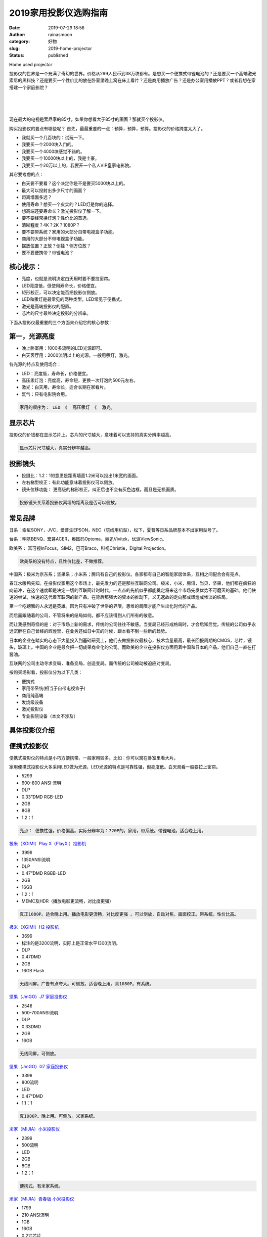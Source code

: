 2019家用投影仪选购指南
######################
:date: 2019-07-29 18:58
:author: rainasmoon
:category: 好物
:slug: 2019-home-projector
:status: published

.. raw:: html

   <figure class="wp-block-image">

| |home used projector|

.. raw:: html

   <figcaption>

Home used projector

.. raw:: html

   </figcaption>
   </figure>

投影仪的世界是一个充满了奇幻的世界。价格从299人民币到38万块都有。是想买一个便携式带锂电池的？还是要买一个高端激光索尼的黑科技？还是要买一个性价比的放在卧室里晚上窝在床上看片？还是商用播放广告？还是办公室用播放PPT？或者我想在家搭建一个家庭影院？

| 
|  
|  

现在最大的电视是索尼家的85寸。如果你想看大于85寸的画面？那就买个投影仪。

购买投影仪的要点有哪些呢？ 首先，最最重要的一点：预算，预算，预算。投影仪的价格跨度太大了。

-  我就买一个几百块的：试玩一下。
-  我要买一个2000块入门的。
-  我要买一个4000块感觉不错的。
-  我要买一个10000块以上的，我是土豪。
-  我要买一个20万以上的，我要开一个私人VIP皇家电影院。

其它要考虑的点：

-  白天要不要看？这个决定你是不是要买5000块以上的。
-  最大可以投射出多少尺寸的画面？
-  距离墙面多远？
-  使用寿命？想买一个皮实的？LED灯是你的选择。
-  想高端还要寿命长？激光投影仪了解一下。
-  要不要经常换灯泡？性价比的首选。
-  清晰程度？4K？2K？1080P？
-  要不要带系统？家用的大部分自带电视盒子功能。
-  商用的大部分不带电视盒子功能。
-  摆放位置？正放？倒挂？侧方位放？
-  要不要便携带？带锂电池？

核心提示：
==========

-  亮度，也就是流明决定白天用时要不要拉窗帘。
-  LED亮度低，但使用寿命长，价格便宜。
-  矩形校正，可以决定能否把投影仪侧放。
-  LED和汞灯是最常见的两种类型。LED常见于便携式。
-  激光是高端投影仪的配置。
-  芯片的尺寸最终决定投影的分辨率。

下面从投影仪最重要的三个方面来介绍它的核心参数：

第一，光源亮度
==============

-  晚上卧室用：1000多流明的LED光源即可。
-  白天客厅用：2000流明以上的光源。一般用汞灯，激光。

各光源的特点及使用场合：

-  LED：亮度低，寿命长，价格便宜。
-  高压汞灯泡：亮度高，寿命短，更换一次灯泡约500元左右。
-  激光：白天用，寿命长，适合长期在家看片。
-  氙气：只有电影院会用。

.. code:: wp-block-preformatted

    家用的顺序为： LED 《  高压汞灯 《  激光。

显示芯片
========

投影仪的价钱都在显示芯片上。芯片的尺寸越大，意味着可以支持的真实分辨率越高。

.. code:: wp-block-preformatted

    显示芯片尺寸越大，真实分辨率越高。

投影镜头
========

-  投摄比：1.2：1的意思是距离墙面1.2米可以投出1米宽的画面。
-  左右梯型校正：有此功能意味着投影仪可以侧放。
-  镜头位移功能： 更高级的梯形校正，纠正后也不会有灰色边框，而且是无损画质。

.. code:: wp-block-preformatted

    投影镜头关系着投影仪离墙的距离及是否可以侧放。

常见品牌
========

日系：索尼SONY，JVC，爱普生EPSON，NEC（院线用机型），松下，夏普等日系品牌基本不出家用型号了。

台系：明基BENQ，宏碁ACER，奥图码Optoma，丽迅Vivitek，优派ViewSonic。

欧美系： 富可视InFocus，SIM2，巴可Braco，科视Christie，Digital Projection。

.. code:: wp-block-preformatted

    欧美系的没有特点，且性价比差，不做推荐。

中国系：极米为京东系；坚果系；小米系；腾讯有自己的投影仪。各家都有自己的智能家居体系，互相之间配合会有亮点。

春江水暖鸭先知。在投影仪家用这个市场上，最先发力的还是那些互联网公司。极米，小米，腾讯，当贝，坚果，他们都在疯狂的向前冲，在这个速度即是决定一切的互联网计时时代。一点点的先机似乎都能奠定将来这个市场先发优势不可磨灭的基础。他们快速的尝试，快速的迭代着互联网的新产品。在背后那强大的资本的推动下，义无返故的走向那或辉煌或惨淡的结局。

第一个吃螃蟹的人永远是英雄。因为只有冲破了世俗的界限，思维的局限才能产生出化时代的产品。

而后面跟随着的公司，不管将来的结局如何。都不应该得到人们所有的敬意。

而让我感到奇怪的是：对于市场上新的需求，传统的公司往往不敏感。当变局已经形成格局时，才会后知后觉。传统的公司似乎永远沉醉在自己曾经的辉煌里，在业务还如日中天的时候，跟本看不到一些新的趋势。

日本的企业在踏实的心态下大量投入到基础研究上，他们去做投影仪最核心，技术含量最高，最长回报周期的CMOS，芯片，镜头，玻璃上。中国的企业是最会把一切成果商业化的公司。而欧美的企业在投影仪方面用着中国和日本的产品，他们自己一直在打酱油。

互联网的公司主动寻求变局，准备变局，创造变局。而传统的公司被动被迫应对变局。

按购买场影看，投影仪分为以下几类：

-  便携式
-  家用带系统(相当于自带电视盒子)
-  商用纯高端
-  发烧级设备
-  激光投影仪
-  专业影院设备（本文不涉及）

具体投影仪介绍
==============

便携式投影仪
============

便携式投影仪的特点是小巧方便携带。一般家用较多。比如：你可以窝在卧室里看大片。

家用便携式投影仪大多采用LED做为光源，LED光源的特点是可靠性强，但亮度低。白天观看一般要拉上窗帘。

.. raw:: html

   <figure class="wp-block-image">

|image1|

.. raw:: html

   </figure>

-  5299
-  600-800 ANSI 流明
-  DLP
-  0.33”DMD RGB-LED
-  2GB
-  8GB
-  1.2：1

.. code:: wp-block-preformatted

    亮点： 便携性强，价格偏高。实际分辨率为：720P的。家用，带系统。带锂电池。适合晚上用。

`极米（XGIMI）Play X（PlayX ）投影机 <https://union-click.jd.com/jdc?e=&p=AyIGZRJdHQYVBlQeWiUCEwZUGlsXAhQEUx5rUV1KWQorAlBHU0VeBUVNR0ZbSkAOClBMW0sbWhQDEwdXG10WBBcYDF4HSDJyZiVfEkp7TmJSTwNScBZkKERebn9yC1krWxMBGwdcGF4WAyIHVBpbEAETDlwdayUCEzcDdVsUAxMGVBpfHAEiB1weWBcGEwNdHGsVBhUCVhNZEAUWDlEeaxICGzcWSwNKUlBbC0UEJTISBlQaWhUAEgFWHV4lASI3ZRtrFjJQaQITWkAKQVcFS1hCBRdQAh5TQAcaAlcfXBcCEQdXTwgQMhAGVB9S>`__

.. raw:: html

   <figure class="wp-block-image">

|image2|

.. raw:: html

   </figure>

-  3999
-  1350ANSI流明
-  DLP
-  0.47”DMD RGBB-LED
-  2GB
-  16GB
-  1.2：1
-  MEMC及HDR（播放电影更流畅，对比度更强）

.. code:: wp-block-preformatted

    真正1080P。适合晚上用。播放电影更流畅，对比度更强 。可以侧放，自动对焦，画面校正。带系统。性价比高。

`极米（XGIMI）H2 投影机 <https://union-click.jd.com/jdc?e=&p=AyIGZRJdHQYVBlQeWiUEGwNXGFsQMlZYDUUEJVtXQhRZUAscSkIBR0ROVw1VC0dFEwsWBVYbXgpbV1sIKzkXBVdwMU8bdUpaWwJkJmwLeVohejsZDiIHUxhSFQsRAlYaaxUDEwdQGFocCxQ3ZRtaJVR8B1QaWhQDEwNcGGsVCxcEVx9aEQoVN1UfXBABGgJTHl8dARI3UhtSJUFCXwpLGUlcTFhlK10cBhAEVR5rFjIiN1UrWCVAfAMGT1ocUBoFVRIMQAcXV1xIC0ADF1NXGF0cUEEGVB1cJQATBlES>`__

.. raw:: html

   <figure class="wp-block-image">

|image3|

.. raw:: html

   </figure>

-  3699
-  标注的是3200流明，实际上是正常水平1300流明。
-  DLP
-  0.47DMD
-  2GB
-  16GB Flash

.. code:: wp-block-preformatted

     无线同屏。广告有点夸大。可侧放。适合晚上用。真1080P。有系统。

`坚果（JmGO）J7 家庭投影仪 <https://union-click.jd.com/jdc?e=&p=AyIGZRNbFgQSDlUbWCUFGgFVHF0SMlZYDUUEJVtXQhRZUAscSkIBR0ROVw1VC0dFEgoUB1IdXApbV1sIKwtqXERiIHgGdUkVBxV9XBR%2FZEEtRzsZDiIHUxhSFQsRAlYaaxUDEwdQGFocCxQ3ZRtaJVR8B1QaWhQDEwNSHWsVCxcEVx9aEQoVN1UfXBABGgVdH1sVBxI3UhtSJUFCXwpLGUlcTFhlK1wdBBIAUxxrFjIiN1UrWCVAfFBdGg4dUUJXBRgMEgdFUFATDhAKFwVRHFkVARIFAUheJQATBlES>`__

.. raw:: html

   <figure class="wp-block-image">

|image4|

.. raw:: html

   </figure>

-  2548
-  500-700ANSI流明
-  DLP
-  0.33DMD
-  2GB
-  16GB

.. code:: wp-block-preformatted

     无线同屏。可侧放。

`坚果（JmGO）G7 家庭投影仪 <https://union-click.jd.com/jdc?e=&p=AyIGZRNbFgQSDlUbWCUFGwRQH1IRMlZYDUUEJVtXQhRZUAscSkIBR0ROVw1VC0dFEgsRAlESXwpbV1sIK15UVxp5Jn04dkVWbCpsDHVYbmAhQx0ZDiIHUxhSFQsRAlYaaxUDEwdQGFocCxQ3ZRtaJVR8B1QaWhQDEwNSHWsVCxcEVx9aEQoVN1UfXBABGgJcGlkTABs3UhtSJUFCXwpLGUlcTFhlK1wcARcDXB9rFjIiN1UrWCVAfAMGT1ocUBoFVRIMQAcXV1xIC0ADF1NXGF0cUEEGVB1cJQATBlES>`__

.. raw:: html

   <figure class="wp-block-image">

|image5|

.. raw:: html

   </figure>

-  3399
-  800流明
-  LED
-  0.47"DMD
-  1.1：1

.. code:: wp-block-preformatted

    真1080P。晚上用。可侧放。米家系统。

`米家（MIJIA）小米投影仪 <https://union-click.jd.com/jdc?e=&p=AyIGZRprEwQTB10ZWSVGTV8LRGtMR1dGFxBFC1pXUwkEAEAdQFkJBV0TAxIPVxlETEdOWmVSWn5QYVlLSDkLdBNGDFklQ3lVU1JdVxkyEgFWElscARcEVCtbFAMSAlYaUhwEIjdVGmtDbBIGVBpaFAcSBFcrWxwHEQVRGl8dBSIHURxeFgoXBFUbWBQAIgBVEmtWUkpYBVkHS1xNN2UdXRQCGgVXK1glMiIHZRhrV2xFD1ROU0ZSQldWTFwQVUUCXU5eHQcQA1IZWxYCEFMGHmsXAxMDXA%3D%3D>`__

.. raw:: html

   <figure class="wp-block-image">

|image6|

.. raw:: html

   </figure>

-  2399
-  500流明
-  LED
-  2GB
-  8GB
-  1.2：1

.. code:: wp-block-preformatted

    便携式。有米家系统。

`米家（MIJIA）青春版 小米投影仪 <https://union-click.jd.com/jdc?e=&p=AyIGZRprFQMTBlQbUhIBFA5RKx9KWkxYZUIeUENQDEsFA1BWThgOTkRHXE4ZVRpaFAMSDlIYXRwGDV4QRwYlS2JwElIfC3V3QS9OLkJJDFoDZRl8Yh4LZRtdFgsSDlYeWBQyEgZUG14WAxsOUytrFQMiUTsbWhQDEwZQG1gXMhIOUBhZEQMWD1IrWxEFFwRdHlIRChEHVStcFQsiRAVDBEVATlkLRGslAhMGVBpbHAURAVwfaxYyIjdVK1glQHwDBk9aHFAaBVUSDEAHF1dcSAtAAxdTVxhdHFBBBlQdXCUAEwZREg%3D%3D>`__

.. raw:: html

   <figure class="wp-block-image">

|image7|

.. raw:: html

   </figure>

-  1799
-  210 ANSI流明
-  1GB
-  16GB
-  0.2寸芯片
-  1.2：1

.. code:: wp-block-preformatted

    内置大容量锂电池。便携式，有系统。可无线投屏。

`京东京造 投影仪 <https://union-click.jd.com/jdc?e=&p=AyIGZRtYFAUXAFYbUhIyEgZUGloSBxQAVB9eJUZNXwtEa0xHV0YXEEULWldTCQQAQB1AWQkFWxQDEwZSHl0SAxYCSkIeSV8idydZAmVXRkw2HjlSHG9eIXo4FAt6Z1kXaxUEEQ5VElgQARM3VRpaFQcRBlwSXSUyEgZlTTUVAxMGVBNcEgMRN1USXhYAFgZRE1wlAhYAUBlbHQERBVcdWSUFEg5lWAtNXUJFCUUFSjIiB1QaWhQFFwFSGl8QMhE3ZStbJQEiRTtJCRMDFwNQH15FBRECVhhSRgMTUAIdCxQGQgEGGg4XCiIFVBpfHA%3D%3D>`__

.. raw:: html

   <figure class="wp-block-image">

|image8|

.. raw:: html

   </figure>

-  3999
-  1400ANSI 流明
-  LED
-  2GB
-  16GB
-  0.47寸

.. code:: wp-block-preformatted

    JBL豪华音响。真1080P。有系统。适合晚上用。

大眼瞪投影仪似乎更像是在卖他家的JBL音响。

`大眼橙 X9 投影机 投影仪 家用 <https://union-click.jd.com/jdc?e=&p=AyIGZRtZHAIXBFMYWR0yEgZUGloRARABUxteJUZNXwtEa0xHV0YXEEULWldTCQQAQB1AWQkFWxQDEwZRGFkTBBICSkIeSV8icil9AHRcaUU3Qgdef2pfMElSQX5Qd1kXaxUEEQ5VElgQARM3VRpaFQcRBlwSXSUyEgZlWTVOV3xSBVMLSlBLUwpNaxULFwRXH1oRChU3VR9cEAASD1caXh0BEDdSG1IlQUJfCksZSVxMWGUrWxQDEwZRGFkTBBICZRhrJTISN1YrGXtQQAFUHl8QBhdXUhheFgEbVFQaDEIEQgZRS11GA0cFXStZFAMWDg%3D%3D>`__

.. raw:: html

   <figure class="wp-block-image">

|image9|

.. raw:: html

   </figure>

-  5999
-  1600流明
-  LED
-  DLP
-  3G
-  32G
-  0.47寸芯片
-  1.2：1

.. code:: wp-block-preformatted

    MEMC动态补偿，HDR10+HLG解码。

`腾讯企鹅极光S3 <https://union-click.jd.com/jdc?e=&p=AyIGZRprFQMTBlQfXRYEEgFUKx9KWkxYZUIeUENQDEsFA1BWThgOTkRHXE4ZVRpaFAMWAVYdWxMDDV4QRwYlRRBOE0kbEApwUxVYEx1CamQXRDhMch4LZRtdFgsSDlYeWBQyEgZUG14WAxsOUytrFQMiUTsbWhQDEgdUE1gXMhIOUBhZEQMWD1IrWxEFFwVVE1kcBBYGXCtcFQsiRAVDBEVATlkLRGslAhMGVBpfEwEUB1MaaxYyIjdVK1glQHxVBx1aEAYXA1BLXBYHEQRcSFoUVUUBBRpfRQRBBgAZUyUAEwZREg%3D%3D>`__

.. raw:: html

   <figure class="wp-block-image">

|image10|

.. raw:: html

   </figure>

-  999
-  1000可视流明
-  LED
-  DLP
-  1GB
-  8GB
-  分辨率：540P
-  1.4：1

.. code:: wp-block-preformatted

    性价比不高，唯一亮点是便携。有系统。不可侧放。内置锂电。

`乐视（Letv）V80投影仪 <https://union-click.jd.com/jdc?e=&p=AyIGZRprFQMTBlQbXxUEEAVQKx9KWkxYZUIeUENQDEsFA1BWThgOTkRHXE4ZVRpaFAMSA1UdWRcHDV4QRwYldWVuXB89UH5xRjdCHxJfbWUyehpcRB4LZRtdFgsSDlYeWBQyEgZUG14WAxsOUytrFQMiUTsbWhQDEgRRH1wRMhIOUBhZEQMWD1IrWxEFFwVVE1MXABUGVytcFQsiRAVDBEVATlkLRGslAhMGVBpbEQIUBVceaxYyIjdVK1glQHxVBx1aEAYXA1BLXBYHEQRcSFoUVUUBBRpfRQRBBgAZUyUAEwZREg%3D%3D>`__

当贝投影仪
==========

当贝在拿到了资本后，发力互联网电视和投影设备。真的是一个不错的切入口，为当贝的转型点赞。当然互联网的逻辑是：今天的好的开端也并不意味着有好的结局，今天的辉煌也不意味着一直的辉煌。想想乐视的电视和曾经的暴风，总是让人感叹商业的沉浮的唏嘘。

当贝投影仪采用LED作为光源。在投影仪方面并无太多亮点。他的亮点在于他的电视盒子的硬件配置。3G的内存真是看了让人满心欢喜。

.. raw:: html

   <figure class="wp-block-image">

|image11|

.. raw:: html

   </figure>

-  4499
-  1400ANSI流明
-  0.47寸芯片
-  3G
-  32G

.. code:: wp-block-preformatted

    音箱，电视盒子，投影仪，真1080P。有系统。可侧放。

`当贝 F1 投影仪家用投影机 <https://union-click.jd.com/jdc?e=&p=AyIGZRtSEAEaB1EYWBIyEgZUGloWBRYGUxxeJUZNXwtEa0xHV0YXEEULWldTCQQAQB1AWQkFWxQDEwZWHF8UBBUCSkIeSV8ieDRgJ09SFno2XSFjZGlCE00EbkJCd1kXaxUEEQ5VElgQARM3VRpaFQcRBlwSXSUyEgZlTTUVAxMGVR5aFAMRN1USXhYAFgZRE1wlAhYAUBhTEQASA1AeXSUFEg5lWAtNXUJFCUUFSjIiB1QaWhQBFQNUHVwQMhE3ZStbJQEiRTsfCEEDG1VdGVscVUcCUEtSRlJHBlBPWRYEG1UGGloTBSIFVBpfHA%3D%3D>`__

.. raw:: html

   <figure class="wp-block-image">

|image12|

.. raw:: html

   </figure>

-  4199
-  3500ANSI流明
-  高压汞灯
-  0.65寸DMD

.. code:: wp-block-preformatted

    白天不拉窗帘也高清。可侧放。性能出众。

坚果出品的一款高压汞灯投影仪，用于家用，有系统。在家用系列里很有特色。0.65寸的芯片，用在家里，总有一种奢侈的感觉。4K的片，您可以拿出来在家看电影了。

`坚果（JmGO）L6\_H 投影仪 <https://union-click.jd.com/jdc?e=&p=AyIGZRNbFgQSDlUbWCUGFwVcG18RMlZYDUUEJVtXQhRZUAscSkIBR0ROVw1VC0dFEQcQDlUfXwpbV1sIK11BfWR8MRIadlQRdDRTPVRCeQEmcCsZDiIHUxhSFQsRAlYaaxUDEwdQGFocCxQ3ZRtaJVR8B1QaWhQDEwNSHWsVCxcEVx9aEQoVN1UfXBABGgNXHV8SBho3UhtSJUFCXwpLGUlcTFhlK18QABsHUR9rFjIiN1UrWCVAfAMGT1ocUBoFVRIMQAcXV1xIC0ADF1NXGF0cUEEGVB1cJQATBlES>`__

.. raw:: html

   <figure class="wp-block-image">

|image13|

.. raw:: html

   </figure>

-  1799
-  400流明
-  LED
-  DLP
-  正投
-  1.2：1

.. code:: wp-block-preformatted

    内置锂聚合电池。有系统。支持手机无线投屏。

`飞利浦（PHILIPS）PPX5110CN 微型投影仪 <https://union-click.jd.com/jdc?e=&p=AyIGZRprHAEUB1IeXCVGTV8LRGtMR1dGFxBFC1pXUwkEAEAdQFkJBVIWBBIAUBxETEdOWmVlLGpEUUcxRzlrBXFRFF8pdWtNXVxdVxkyEgFWElscARcEVCtbFAMSAlYaUhwEIjdVGmtDbBIGVBpaEwsTAlYrWxwHEQVRGl8dBSIHURxeFwETBlwdXhwKIgBVEmtWUkpYBVkHS1xNN2USWBMCFQJSK1glMiIHZRhrV2xAVVMaXhEHFgIFHFgQAREOBhpaQlUUV1QfCxNRE1JXE2sXAxMDXA%3D%3D>`__

暴风小魔投
==========

主打便携，随身。高颜值，小巧的机身是一大卖点。可直接用手机同屏。

`暴风小魔投 <https://union-click.jd.com/jdc?e=&p=AyIGZRprFQMTBlQcWhQHEQ9SKx9KWkxYZUIeUENQDEsFA1BWThgJBABAHUBZCQUdRUFGGRJDD1MdQlUQQwVKDFRXFk8jQA4SBlQaWhIDEwJWE1wlZE9eMl8tVwN3ZzNPMHICalktWRJ3Yh4LZRprFQMTB1AYWhwLFDdlG1wlVHwHVBpaFQURDlAfaxQyEgNSEl4SBRsAXBJSFTIVB1wrGEVaTVcXRwVLXSI3ZRhrJTISN1YrGXsLQQVXE1oWAxFTBhheR1UUVFITWhdVGg5XHglHBhAEAitZFAMWDg%3D%3D>`__

商用系列投影仪
==============

商用投影的特点是亮度高，可靠性强。一般选用高压汞灯作为光源。一般没有安卓系统。多采用倒挂固定安装的形式。所以大多都是手动对焦。

当然也可以用于家用。

台湾的三个经典投影仪品牌
========================

爱普生
------

.. raw:: html

   <figure class="wp-block-image">

|image14|

.. raw:: html

   </figure>

-  4799
-  3600流明
-  UHE灯泡
-  三片LCD

.. code:: wp-block-preformatted

    无操做系统。可侧放，但要手动校正。适合办公用。白天可用。

`爱普生（EPSON）CB-X41 办公 投影机 <https://union-click.jd.com/jdc?e=&p=AyIGZRprEQEbAFUfWSVGTV8LRGtMR1dGFxBFC1pXUwkEAEAdQFkJBV8WCxUHURlETEdOWmVoLHcDSFgWHjtmRnFCUlJSa2trUxFdVxkyEgFWElscARcEVCtbFAMSAlYaUhwEIjdVGmtDbBIGVBpaFAMXBFErWxwHEQVRGl8dBSIHURxeFgoXAlIdWBEDIgBVEmtWUkpYBVkHS1xNN2UfWBwFEgNXK1glMiIHZRhrV2xFD1ROU0ZSQldWTFwQVUUCXU5eHQcQA1IZWxYCEFMGHmsXAxMDXA%3D%3D>`__

.. raw:: html

   <figure class="wp-block-image">

|image15|

.. raw:: html

   </figure>

-  2399
-  3300流明
-  三片LCD

.. code:: wp-block-preformatted

    商用，办公用，适合固定安装。无系统。

`爱普生（EPSON）CB-S41 投影仪 <https://union-click.jd.com/jdc?e=&p=AyIGZRprEQcXAlYSWiVGTV8LRGtMR1dGFxBFC1pXUwkEAEAdQFkJBV8QBxcEXBpETEdOWmUSOFJjSwEmfTtCUlFMXEk8R2lpfytdVxkyEgFWElscARcEVCtbFAMSAlYaUhwEIjdVGmtDbBIGVBpaFAMXBFErWxwHEQVRGl8dBSIHURxeFgoXD1IaXBMCIgBVEmtWUkpYBVkHS1xNN2UfXhAHEQ5UK1glMiIHZRhrV2wWVAEaUkcKEAdcTA4QB0IOBksOFAdGBVYdUkdREwZTHGsXAxMDXA%3D%3D>`__

明基
----

.. raw:: html

   <figure class="wp-block-image">

|image16|

.. raw:: html

   </figure>

-  4999
-  3300 流明
-  超高压汞灯泡

.. code:: wp-block-preformatted

    商用，办公用，只是投影仪，无系统。

`明基（BenQ）MH3088 投影仪 <https://union-click.jd.com/jdc?e=&p=AyIGZRtSEQAQD1EZWhIyFgRSE1kXACJDCkMFSjJLQhBaGR4cDF8QTwcKWUcYB0UHCwYRAF0ZWRcdS0IJRmsVUVp7IGA8cGBSTw9HJBVjTkQnU1llDh43VR1YHAIbBFAYWiUCEwZVHlgUCxsBZStbFDJQaQZPBFXVu7iBtdDCubbT2ZuMuIkiB1weWBcGEwNdHGsVBhUCVhNeEgcaAVIZaxICGzcWSwNKUlBbC0UEJTIWBFITWRcAIgRlK2sVMhE3F3UMHQNHDwZLC0UBRQBQTAwQCkcCXR5ZEQUQB1YbWUFRFzdXGloRCw%3D%3D>`__

.. raw:: html

   <figure class="wp-block-image">

|image17|

.. raw:: html

   </figure>

-  2099
-  3300 流明
-  超高压汞灯泡

.. code:: wp-block-preformatted

    商用，办公用。无系统。

`明基（BenQ）ED933 投影仪 <https://union-click.jd.com/jdc?e=&p=AyIGZRtSEQAQD1EZWhIyEQVdGlwXCyJDCkMFSjJLQhBaGR4cDF8QTwcKWUcYB0UHCwEQD1QcWRwdS0IJRmtxVkxVMBg8SWF3fSVuIBxUQH0CRDhlDh43VR1YHAIbBFAYWiUCEwZVHlgUCxsBZStbFDJQaQZPBFXVu7iBtdDCubbT2ZuMuIkiB1weWBcGEwNdHGsVBhUCVhNeHQMbAFYdaxICGzcWSwNKUlBbC0UEJTIRBV0aXBcLIgRlK2sVMhE3F3VfRlYTDgcTWRULRVJQHgscUUJSVB4PFwEUDgdIWhQEFTdXGloRCw%3D%3D>`__

.. raw:: html

   <figure class="wp-block-image">

|image18|

.. raw:: html

   </figure>

-  5299
-  2200 流明
-  超高压汞灯泡
-  DLP

.. code:: wp-block-preformatted

    支持侧投。家用，无系统。

`明基（BenQ）W1120 投影仪 <https://union-click.jd.com/jdc?e=&p=AyIGZRtSEQAQD1EZWhIyFgVdHl0RCyJDCkMFSjJLQhBaGR4cDF8QTwcKWUcYB0UHCwYQD1AdXxwdS0IJRmtRBFB5EXstQWBARzNPXXFDe0c8YB1lDh43VR1YHAIbBFAYWiUCEwZVHlgUCxsBZStbFDJQaQZPBFXVu7iBtdDCubbT2ZuMuIkiB1weWBcGEwNdHGsVBhUCVhNfFQsXBlYZaxICGzcWSwNKUlBbC0UEJTIWBV0eXRELIgRlK2sVMhE3F3VfRlYTDgcTWRULRVJQHgscUUJSVB4PFwEUDgdIWhQEFTdXGloRCw%3D%3D>`__

.. raw:: html

   <figure class="wp-block-image">

|image19|

.. raw:: html

   </figure>

-  2649
-  3200 流明
-  超高压汞灯泡

.. code:: wp-block-preformatted

    商用。有系统。支持无线连接。

`明基（BenQ）E310 智能投影仪 <https://union-click.jd.com/jdc?e=&p=AyIGZRtSEQAQD1EZWhIyFwdVG1odBCJDCkMFSjJLQhBaGR4cDF8QTwcKWUcYB0UHCwcSB1UaUxMdS0IJRmtKVGpUIl4YFmFKeSAZO0F9T18iGx91Dh43VR1YHAIbBFAYWiUCEwZVHlgUCxsBZStbFDJQaQZPBFXVu7iBtdDCubbT2ZuMuIkiB1weWBcGEwNdHGsVBhUCVhNfFgAUAVwdaxICGzcWSwNKUlBbC0UEJTIXB1UbWh0EIgRlK2sVMhE3F3VfRlYTDgcTWRULRVJQHgscUUJSVB4PFwEUDgdIWhQEFTdXGloRCw%3D%3D>`__

.. raw:: html

   <figure class="wp-block-image">

|image20|

.. raw:: html

   </figure>

-  4699
-  2200流明
-  超高压汞灯泡。

.. code:: wp-block-preformatted

    可侧放，左右梯形校正。家用。无系统。

无其它花边功能，努力做好家用投影仪。

`明基（BenQ）W1070+ 投影仪 <https://union-click.jd.com/jdc?e=&p=AyIGZRtSEQAQD1EZWhIyEgRWHl8WBCJDCkMFSjJLQhBaGR4cDF8QTwcKWUcYB0UHCwIRBFAfWBMdS0IJRmtRAHBvVGsuEGIXHS5kAhJ9cQU3ExpDDh43VR1YHAIbBFAYWiUCEwZVHlgUCxsBZStbFDJQaQZPBFXVu7iBtdDCubbT2ZuMuIkiB1weWBcGEwNdHGsVBhUCVxhaFQQbA1YYaxICGzcWSwNKUlBbC0UEJTISBFYeXxYEIgRlK2sVMhE3F3UJRwQTAlEeXxBSFQRQGFgcURMGAkxdRQMWV1NIWkAAGjdXGloRCw%3D%3D>`__

宏碁
----

.. raw:: html

   <figure class="wp-block-image">

|image21|

.. raw:: html

   </figure>

-  3369
-  3400流明
-  超高压汞灯泡
-  DLP
-  0.65英寸DMD

.. code:: wp-block-preformatted

    无系统。不可侧放。高清。我是一个单纯的投影仪。

`宏碁（acer）极光 H6517ABD 投影仪 <https://union-click.jd.com/jdc?e=&p=AyIGZRprFwAbDlMeUiVGTV8LRGtMR1dGFxBFC1pXUwkEAEAdQFkJBVkXCxsBUBJETEdOWmUeM2pQQHxVRjlWSmd0LX1FYEBIBhxdVxkyEgFWElscARcEVCtbFAMSAlYaUhwEIjdVGmtDbBIGVBpaHAAaBVErWxwHEQVRGl8dBSIHURxeFwIaA1IcUhIAIgBVEmtWUkpYBVkHS1xNN2UZWRwLFAJcK1glMiIHZRhrV2xAVVMaXhEHFgIFHFgQAREOBhpaQlUUV1QfCxNRE1JXE2sXAxMDXA%3D%3D>`__

.. raw:: html

   <figure class="wp-block-image">

|image22|

.. raw:: html

   </figure>

-  1869
-  3500 流明
-  超高压汞灯泡
-  0.55英寸DMD芯片
-  吊顶安装
-  分辨率：800\*600

.. code:: wp-block-preformatted

    手动调焦距。无系统。

`宏碁 (Acer) 极光 D606D 投影仪 <https://union-click.jd.com/jdc?e=&p=AyIGZRprEgMXDlETXSVGTV8LRGtMR1dGFxBFC1pXUwkEAEAdQFkJBVwUBxsDXR1ETEdOWmVMIHdGagAPejhCGFJ7IUM5dUpMdR1NVxkyEgFWElscARcEVCtbFAMSAlYaUhwEIjdVGmtDbBIGVBpaHAAaBVErWxwHEQVRGl8dBSIHURxeFwIaDlceUhcAIgBVEmtWUkpYBVkHS1xNN2UcWhALFg9TK1glMiIHZRhrV2xAVVMaXhEHFgIFHFgQAREOBhpaQlUUV1QfCxNRE1JXE2sXAxMDXA%3D%3D>`__

商用高端系列
============

索尼，NEC都为商用投影仪中的高端老牌。他们的产品都是品质和质量的像征。也是价格的像征。在投影仪界，索尼和NEC手里攥着各种各样的核心专立，让他们成一投影仪的领跑者和佼佼者。

.. raw:: html

   <figure class="wp-block-image">

|image23|

.. raw:: html

   </figure>

-  3199
-  3400流明
-  超高压汞灯泡
-  三片LCD
-  分辨率：1024\*768

.. code:: wp-block-preformatted

    无操作系统。白天直投。

`松下（Panasonic）PT-WX3400L 投影仪 <https://union-click.jd.com/jdc?e=&p=AyIGZRNTFQMQBlUYXiUCEwZUGlgSBBACUhhrUV1KWQorAlBHU0VeBUVNR0ZbSkAOClBMW0sbWhQDEwRSHVkQBREYDF4HSDJNUE9hXUhlTGUqQwhxZlVQN1AcSwVyC1krWxMBGwdcGF4WAyIHVBpbEAETDlwdayUCEzcDdVsUAxMGVBtbFgoiB1weWBcGEwNdHGsVBhUCVxtTFQYTDlYSaxICGzcWSwNKUlBbC0UEJTISBlQaWhYFFAVQHFglASI3ZRtrFjJQaQdJXRQHFgJRHgsSARcEVhIIFANFUFNLWhFSFFRUTlkdMhAGVB9S>`__

.. raw:: html

   <figure class="wp-block-image">

|image24|

.. raw:: html

   </figure>

-  3299
-  3200 流明
-  超高压汞灯泡
-  三片LCD

.. code:: wp-block-preformatted

    输入信号自动开机 。

`索尼（SONY）VPL-EX430 投影仪 <https://union-click.jd.com/jdc?e=&p=AyIGZRJSEAMTAlUfXSUHEANSHVoUMlZYDUUEJVtXQhRZUAscSkIBR0ROVw1VC0dFEAAWAFMaWgpbV1sIKyFKAhFUHhwpdlJSZx5oLWB%2FW0RXbTsZDiIHUxhSFQsRAlYaaxUDEwdQGFocCxQ3ZRtaJVR8B1QaWhQDEwNdGWsVCxcEVx9aEQoVN1UfXBAAEgdVGF4TCxc3UhtSJUFCXwpLGUlcTFhlK14XBhUBVBprFjIiN1UrWCVAfA8CHg5AARUCBRILRQdGAgYSCxdVGw8AH1hFVRpVUElbJQATBlES>`__

.. raw:: html

   <figure class="wp-block-image">

|image25|

.. raw:: html

   </figure>

-  6699
-  4200流明
-  超高压汞灯泡
-  三片LCD
-  分辨率：1024\*768
-  正投

.. code:: wp-block-preformatted

    商用。无系统。不可侧放。

`索尼（SONY）VPL-EX573 投影仪 <https://union-click.jd.com/jdc?e=&p=AyIGZRJSEAMTAlUfXSUAGwVUGlIRMlZYDUUEJVtXQhRZUAscSkIBR0ROVw1VC0dFFwsQBlQSXwpbV1sIKzAWZVBdMQEfdWd0Bgd5JVdec2I2TDsZDiIHUxhSFQsRAlYaaxUDEwdQGFocCxQ3ZRtaJVR8B1QaWhQDEwNdGWsVCxcEVx9aEQoVN1UfXBAAEgRcHF0RChM3UhtSJUFCXwpLGUlcTFhlK1kcABMGXB9rFjIiN1UrWCVAfA8CHg5AARUCBRILRQdGAgYSCxdVGw8AH1hFVRpVUElbJQATBlES>`__

.. raw:: html

   <figure class="wp-block-image">

|image26|

.. raw:: html

   </figure>

-  19999
-  5000流明
-  超高压汞灯泡
-  三片LCD
-  正投
-  1.5：1

.. code:: wp-block-preformatted

    手动调焦。商用。高清。

`索尼（SONY）VPL-CH378 投影仪 <https://union-click.jd.com/jdc?e=&p=AyIGZRJSEAMTAlUfXSUCGwFcGFgVMlZYDUUEJVtXQhRZUAscSkIBR0ROVw1VC0dFFQsUDlYYWwpbV1sIK0FtXlBkLlJZdl5GBCJNPX1le3gFUDsZDiIHUxhSFQsRAlYaaxUDEwdQGFocCxQ3ZRtaJVR8B1QaWhQDEwNdGWsVCxcEVx9aEQoVN1UfXBAAEgdVHVwTBBc3UhtSJUFCXwpLGUlcTFhlK1scBBsEVhtrFjIiN1UrWCVAfA8CHg5AARUCBRILRQdGAgYSCxdVGw8AH1hFVRpVUElbJQATBlES>`__

.. raw:: html

   <figure class="wp-block-image">

|image27|

.. raw:: html

   </figure>

-  7799
-  3700 流明
-  超高压汞灯泡
-  三片LCD
-  分辨率：1024\*768

.. code:: wp-block-preformatted

    商用。会议室。手动调焦。

`NEC NP-CA4255X 投影仪 <https://union-click.jd.com/jdc?e=&p=AyIGZRtdHAsVB1YSWhYyFwVVHlkVASJDCkMFSjJLQhBaGR4cDF8QTwcKWUcYB0UHCwcQB1AZWxYdS0IJRmtWV0oAPWg5Q2JodVNYKW9VbEQrf1JlDh43VR1YHAIbBFAYWiUCEwZVHlgUCxsBZStbFDJQaYG65syNqtPAg4yQlhIPVB5rFQsXBFcfWhEKFTdVH1wQABIFVR5YHQYTN1IbUiVBQl8KSxlJXExYZSteFwIXBVUYaxYyIjdVK1glQHwDUB8IQQQTUgYaXRMHFAFcElMUAhYPXEwPRgsTVVwTWCUAEwZREg%3D%3D>`__

.. raw:: html

   <figure class="wp-block-image">

|image28|

.. raw:: html

   </figure>

-  12699
-  4300 流明
-  超高压汞灯泡
-  三片LCD
-  分辨率：1024\*768

.. code:: wp-block-preformatted

    商用。手动调焦。高性价比。

`NEC NP-CR2350X 商务办公投影机 <https://union-click.jd.com/jdc?e=&p=AyIGZRtdEgQVB1EdWhcyEgZUGloSARoHUxpaJUZNXwtEa0xHV0YXEEULWldTCQQAQB1AWQkFWxQDEwZSGFMVBBMGSkIeSV8idFNJMFRlcAU2fFxLe1dZPltTEAdGd1kXaxUEEQ5VElgQARM3VRpaFQcRBlwSXSUyEgZlWTXBo6%2Fe2qOPgJrFgsEbUxQHIgdcHlgXBhMDXRxrFQYVAlcbWRYBEAZTG2sSAhs3FksDSlJQWwtFBCUyEgZUGloSARoHUxpaJQEiN2UbaxYyUGlRHl9GVhQGAEhaEwQXAVMSUh0DEgNdEgxBURsGBxJTFjIQBlQfUg%3D%3D>`__

.. raw:: html

   <figure class="wp-block-image">

|image29|

.. raw:: html

   </figure>

-  4399
-  3200流明
-  超高压汞灯泡
-  DLP
-  0.55 英寸
-  分辨率：1024\*768

.. code:: wp-block-preformatted

    商用。

`NEC NP-CR3126X 投影仪 <https://union-click.jd.com/jdc?e=&p=AyIGZRtdHAsVB1YSWhYyEgZUGloRBBIFUB1cJUZNXwtEa0xHV0YXEEULWldTCQQAQB1AWQkFWxQDEwZRHVsXBxQASkIeSV8if1BvWxJEEwUwXxtCS2xkNgEDUgBiUVkXaxUEEQ5VElgQARM3VRpaFQcRBlwSXSUyEgZlWTXBo6%2Fe2qOPgJrFgsEbUxQHIgdcHlgXBhMDXRxrFQYVAlcbWRYEFgFcGmsSAhs3FksDSlJQWwtFBCUyEgZUGloRBBIFUB1cJQEiN2UbaxYyUGlRHl9GVhQGAEhaEwQXAVMSUh0DEgNdEgxBURsGBxJTFjIQBlQfUg%3D%3D>`__

以下为激光投影仪
================

以下三款为激光投影仪中的家用系列。激光投影仪相对于LED和高压汞灯有着使用寿命更长的特点。激光的光源更接近于自然光，所以还原色彩更真实。

.. raw:: html

   <figure class="wp-block-image">

|image30|

.. raw:: html

   </figure>

-  2999
-  200流明
-  激光
-  LCOS
-  1GB
-  8GB
-  1.2：1

.. code:: wp-block-preformatted

    便携式。家用。有系统。正投。有电池。手掌大小。

这款投影仪很有特点。开机时是把机身斜向推开。而把机身合上即关机。

`三星（Samsung）12LSYA2 激光投影仪 <https://union-click.jd.com/jdc?e=&p=AyIGZRtYEwMaBFYSWBEyEgZUGloUChsOVR9ZJUZNXwtEa0xHV0YXEEULWldTCQQAQB1AWQkFWxQDEwZUE1IcAhYFSkIeSV8icgBiEFBZCEw2HA9zchNuDVxcSlhnZ1kXaxUEEQ5VElgQARM3VRpaFQcRBlwSXSUyEgZlTTUVAxMGVBJSEwcSN1USXhYAFgZRE1wlAhYAUBldFwYXA1IYWiUFEg5lWAtNXUJFCUUFSjIiB1QaWhQDGg5cG18XMhE3ZStbJQEiRTscDxZWQA5VG1kXVRICBh4LRQZCB1YSDEAFQQJdGlNBUCIFVBpfHA%3D%3D>`__

.. raw:: html

   <figure class="wp-block-image">

|image31|

.. raw:: html

   </figure>

-  2999
-  1200 流明
-  DLP
-  1G内存
-  2G存储
-  1.6：1

.. code:: wp-block-preformatted

    正投。锂电池。十分小巧。带系统。

`SK微型激光投影仪四代 <https://union-click.jd.com/jdc?e=&p=AyIGZR1cEgYaA1AdWiUCEgRUGVsXBhAAUCsfSlpMWGVCHlBDUAxLBQNQVk4YDk5ER1xOGVUbWBQAEgVRGVwQHUtCCUZrSGRuRk8YC3BgYGUGWSdtXmoFB1gCUw4eN1UdWBwCGwRQGFolAhMGVR5YFAsbAWUrWxQyU2lSGF4TBhQ3VRJeFgAWBlETXCUCFgBQGV0XBREGVRtcJQUSDmVYC01dQkUJRQVKMiIHVRhaFwIQA1ccXiUBIjdlG2sWMlBpUk9YQVAbB1UZWUICF1RQSwsRUhIEXEwOElEXD1QTD0cyEAZUH1I%3D>`__

爱普生便携式激光投影仪

.. raw:: html

   <figure class="wp-block-image">

|image32|

.. raw:: html

   </figure>

-  5999
-  2000 流明
-  激光
-  三片LCD
-  0.59英寸LCD芯片\*3
-  2GB
-  8GB
-  吊顶

.. code:: wp-block-preformatted

    有系统。可侧放。无线投屏。

`爱普生（EPSON）EF-100W 激光3LCD智能家用投影机 <https://union-click.jd.com/jdc?e=&p=AyIGZRprFQMTBlQeWhADEgVdKx9KWkxYZUIeUENQDEsFA1BWThgOTkRHXE4ZVRpaFAMXBlAaWxcKDV4QRwYlAXR8FVIrYAdyclZsXVZaTnoxZAJ3VB4LZRtdFgsSDlYeWBQyEgZUG14WAxsOUytrFQMiUTsbWhQDEwZUHlgRMhIOUBhZEQMWD1IrWxEFFwVTGVMRBRAHUStcFQsiRAVDBEVATlkLRGslAhMGVBpeFAcTB1cTaxYyIjdVK1glQHwAARgPRwsSB1cZDBUHQQIFS19FAhEOAk5cRgcaBl1PCSUAEwZREg%3D%3D>`__

高端激光投影仪
==============

以下为投影仪中的奢侈品系列。

.. raw:: html

   <figure class="wp-block-image">

|image33|

.. raw:: html

   </figure>

-  24999
-  5000流明
-  激光
-  三片LCD
-  无操作系统

.. code:: wp-block-preformatted

    激光里面的高性价比款。

`索尼（SONY）VPL-P500XZ 激光投影仪 <https://union-click.jd.com/jdc?e=&p=AyIGZRJSEAMTAlUfXSUHFQ5XGVoXMlZYDUUEJVtXQhRZUAscSkIBR0ROVw1VC0dFEAUbBVcaWQpbV1sIKyxcVm5XMVwdd15WTxNhU2VZVUIHWA0ZDiIHUxhSFQsRAlYaaxUDEwdQGFocCxQ3ZRtaJVR8B1QaWhQDEwNdGWsVCxcEVx9aEQoVN1UfXBAAFAVTGlIVBxQ3UhtSJUFCXwpLGUlcTFhlK14SCxAFVBlrFjIiN1UrWCVAfAABGA9HCxIHVxkMFQdBAgVLX0UCEQ4CTlxGBxoGXU8JJQATBlES>`__

.. raw:: html

   <figure class="wp-block-image">

|image34|

.. raw:: html

   </figure>

-  35000
-  5000 流明
-  激光
-  3DLP
-  3LCD
-  无操作系统
-  吊顶

.. code:: wp-block-preformatted

    商用高端。

`爱普生（EPSON）CB-L500W 投影仪 <https://union-click.jd.com/jdc?e=&p=AyIGZRprFQMTBlQaWhwDGwFXKx9KWkxYZUIeUENQDEsFA1BWThgOTkRHXE4ZVRpaFAMTBlwaUhMADV4QRwYlUkgdNBIuY0Jwdx1SX359YU4nQRBRYh4LZRtdFgsSDlYeWBQyEgZUG14WAxsOUytrFQMiUTsbWhQDEwZUHlgRMhIOUBhZEQMWD1IrWxEFFwVTGVISBBMGUitcFQsiRAVDBEVATlkLRGslAhMGVBpaFAsTDlMZaxYyIjdVK1glQHwAARgPRwsSB1cZDBUHQQIFS19FAhEOAk5cRgcaBl1PCSUAEwZREg%3D%3D>`__

.. raw:: html

   <figure class="wp-block-image">

|image35|

.. raw:: html

   </figure>

-  97999
-  4500 流明
-  DLP
-  0.65 英寸
-  3D功能

.. code:: wp-block-preformatted

    NEC家的机皇。奢侈。

`NEC NP-CR5450HL 激光投影仪 <https://union-click.jd.com/jdc?e=&p=AyIGZRtdHAsVB1YSWhYyFw9UHVsUByJDCkMFSjJLQhBaGR4cDF8QTwcKWUcYB0UHCwcaBlMbWhAdS0IJRmtvZVlCIVM4FWIbQx5mC24AUk4xZQN1Dh43VR1YHAIbBFAYWiUCEwZVHlgUCxsBZStbFDJQaYG65syNqtPAg4yQlhIPVB5rFQsXBFcfWhEKFTdVH1wQABQCVBxdHQIRN1IbUiVBQl8KSxlJXExYZSteHQMUB1QeaxYyIjdVK1glQHwAARgPRwsSB1cZDBUHQQIFS19FAhEOAk5cRgcaBl1PCSUAEwZREg%3D%3D>`__

广告机：
========

以下两款投影仪非常便宜，几乎颠覆了我对投影仪价格的印象。家用其实并不实用，但用来做实验，或者当做一点便宜的广告机不错。

.. raw:: html

   <figure class="wp-block-image">

|image36|

.. raw:: html

   </figure>

-  399
-  100ansi流明
-  单片LCD
-  投影仪主机+智能机顶盒组合套装

.. code:: wp-block-preformatted

    便宜，使用的芯片是最初级的技术。适合体验用。

`瑞视达M2智能wifi家用投影仪 <https://union-click.jd.com/jdc?e=&p=AyIGZRtSEQUTD1cbWBIyEAJWGlgcABMAUxJrUV1KWQorAlBHU0VeBUVNR0ZbSkAOClBMW0sZXhYDEQ5XGlwTCw1eEEcGJUN3QQtzD3RWcXQjTBoVV1ZTFH4iUlQeC2UbXRYLEg5WHlgUMhIGVBteFgMbDlMraxUDIkY7G1oUABYFVhtrFQsXBFcfWhEKFTdVH1wQARoDUBJfFgYWN1IbUiVBQl8KSxlJXExYZStZEAETBFwZWhIEGzdWK2slAiIEZVk1EVFGBlxJUxcCG1AAHl5FC0FXABpeQQARAVxJCBQDFABlGVoUBhs%3D>`__

.. raw:: html

   <figure class="wp-block-image">

|image37|

.. raw:: html

   </figure>

-  599
-  500-1000流明
-  单片LCD
-  分辨率：800\*480

.. code:: wp-block-preformatted

    分辨率低，无实用价值。可以当做便宜的广告机。

`先奇（XIANQI）XQ-13 智能投影仪家用 <https://union-click.jd.com/jdc?e=&p=AyIGZRprFQMTBlQYXBYCFA5RKx9KWkxYZUIeUENQDEsFA1BWThgOTkRHXE4ZVRpaFAMRAFYbXRwGDV4QRwYlUXQdHG8cawFxYw16O0hecQ4BcCFmRB4LZRtdFgsSDlYeWBQyEgZUG14WAxsOUytrFQMiUTsbWhQDEgJTHloXMhIOUBhZEQMWD1IrWxEFFwRdH18QAREFXStcFQsiRAVDBEVATlkLRGslAhMGVBpYEgESAVwfaxYyIjdVK1glQHwDBk9aHFAaBVUSDEAHF1dcSAtAAxdTVxhdHFBBBlQdXCUAEwZREg%3D%3D>`__

名词解释：
==========

-  LCOS：对比度和细节好。索尼的黑科技。
-  DLP：一般家用标准。
-  LCD： 单片式LCD ，快被淘汰了，几百块的机型还会用。
-  LED：光源。亮度小，适合晚上用，寿命长，便宜。
-  流明：图像亮度。
-  3DLP： 芯片。高端用，体积大。对比率大。
-  3LCD：芯片。色彩最好。
-  左右矩形校正：可以侧放投影仪。
-  是否支持2D转3D ：配合眼镜，可以看3D。
-  UHE灯泡：光源。高压汞灯泡。
-  MEMC：画面处理技术。画面更连续。
-  HDR：画面处理技术。对比度更强。
-  HLG：画面处理技术。更高的对比度，更靓丽。

总结：
======

-  便携式的买小巧LED光源的
-  自己在家组建家庭影院的买爱普生的无系统汞灯中高端机，然后买电视盒子，功放，音响。
-  办公用爱普生的高压汞灯中端机
-  差钱的用LED光源
-  不差钱的用激光光源
-  追求显示品质的用索尼的黑科技
-  发烧用户买疝气灯的

.. |home used projector| image:: https://img.rainasmoon.com/wordpress/wp-content/uploads/2019/07/business-20031_640.jpg
.. |image1| image:: https://img.rainasmoon.com/wordpress/wp-content/uploads/2019/07/1.jpg
.. |image2| image:: https://img.rainasmoon.com/wordpress/wp-content/uploads/2019/07/2.jpg
.. |image3| image:: https://img.rainasmoon.com/wordpress/wp-content/uploads/2019/07/3.jpg
.. |image4| image:: https://img.rainasmoon.com/wordpress/wp-content/uploads/2019/07/4.jpg
.. |image5| image:: https://img.rainasmoon.com/wordpress/wp-content/uploads/2019/07/6.jpg
.. |image6| image:: https://img.rainasmoon.com/wordpress/wp-content/uploads/2019/07/7.jpg
.. |image7| image:: https://img.rainasmoon.com/wordpress/wp-content/uploads/2019/07/19.jpg
.. |image8| image:: https://img.rainasmoon.com/wordpress/wp-content/uploads/2019/07/20.jpg
.. |image9| image:: https://img.rainasmoon.com/wordpress/wp-content/uploads/2019/07/21.jpg
.. |image10| image:: https://img.rainasmoon.com/wordpress/wp-content/uploads/2019/07/22.jpg
.. |image11| image:: https://img.rainasmoon.com/wordpress/wp-content/uploads/2019/07/15.jpg
.. |image12| image:: https://img.rainasmoon.com/wordpress/wp-content/uploads/2019/07/5.jpg
.. |image13| image:: https://img.rainasmoon.com/wordpress/wp-content/uploads/2019/07/25.jpg
.. |image14| image:: https://img.rainasmoon.com/wordpress/wp-content/uploads/2019/07/8.jpg
.. |image15| image:: https://img.rainasmoon.com/wordpress/wp-content/uploads/2019/07/9.jpg
.. |image16| image:: https://img.rainasmoon.com/wordpress/wp-content/uploads/2019/07/10.jpg
.. |image17| image:: https://img.rainasmoon.com/wordpress/wp-content/uploads/2019/07/11-1.jpg
.. |image18| image:: https://img.rainasmoon.com/wordpress/wp-content/uploads/2019/07/12.jpg
.. |image19| image:: https://img.rainasmoon.com/wordpress/wp-content/uploads/2019/07/13.jpg
.. |image20| image:: https://img.rainasmoon.com/wordpress/wp-content/uploads/2019/07/14.jpg
.. |image21| image:: https://img.rainasmoon.com/wordpress/wp-content/uploads/2019/07/23.jpg
.. |image22| image:: https://img.rainasmoon.com/wordpress/wp-content/uploads/2019/07/24.jpg
.. |image23| image:: https://img.rainasmoon.com/wordpress/wp-content/uploads/2019/07/18.jpg
.. |image24| image:: https://img.rainasmoon.com/wordpress/wp-content/uploads/2019/07/26.jpg
.. |image25| image:: https://img.rainasmoon.com/wordpress/wp-content/uploads/2019/07/27.jpg
.. |image26| image:: https://img.rainasmoon.com/wordpress/wp-content/uploads/2019/07/28.jpg
.. |image27| image:: https://img.rainasmoon.com/wordpress/wp-content/uploads/2019/07/29.jpg
.. |image28| image:: https://img.rainasmoon.com/wordpress/wp-content/uploads/2019/07/30.jpg
.. |image29| image:: https://img.rainasmoon.com/wordpress/wp-content/uploads/2019/07/31.jpg
.. |image30| image:: https://img.rainasmoon.com/wordpress/wp-content/uploads/2019/07/32.jpg
.. |image31| image:: https://img.rainasmoon.com/wordpress/wp-content/uploads/2019/07/33.jpg
.. |image32| image:: https://img.rainasmoon.com/wordpress/wp-content/uploads/2019/07/36.jpg
.. |image33| image:: https://img.rainasmoon.com/wordpress/wp-content/uploads/2019/07/34.jpg
.. |image34| image:: https://img.rainasmoon.com/wordpress/wp-content/uploads/2019/07/35.jpg
.. |image35| image:: https://img.rainasmoon.com/wordpress/wp-content/uploads/2019/07/37.jpg
.. |image36| image:: https://img.rainasmoon.com/wordpress/wp-content/uploads/2019/07/16.jpg
.. |image37| image:: https://img.rainasmoon.com/wordpress/wp-content/uploads/2019/07/17.jpg
